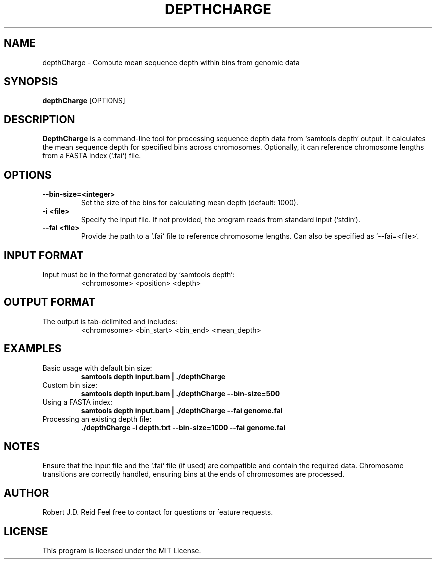 
.TH DEPTHCHARGE 1 "January 2025" "DepthCharge v0.18" "User Commands"
.SH NAME
depthCharge \- Compute mean sequence depth within bins from genomic data

.SH SYNOPSIS
.B depthCharge
[OPTIONS]

.SH DESCRIPTION
.B DepthCharge
is a command-line tool for processing sequence depth data from `samtools depth` output. It calculates the mean sequence depth for specified bins across chromosomes. Optionally, it can reference chromosome lengths from a FASTA index (`.fai`) file.

.SH OPTIONS
.TP
.B --bin-size=<integer>
Set the size of the bins for calculating mean depth (default: 1000).

.TP
.B -i <file>
Specify the input file. If not provided, the program reads from standard input (`stdin`).

.TP
.B --fai <file>
Provide the path to a `.fai` file to reference chromosome lengths. Can also be specified as `--fai=<file>`.

.SH INPUT FORMAT
Input must be in the format generated by `samtools depth`:
.RS
<chromosome>  <position>  <depth>
.RE

.SH OUTPUT FORMAT
The output is tab-delimited and includes:
.RS
<chromosome>  <bin_start>  <bin_end>  <mean_depth>
.RE

.SH EXAMPLES
.TP
Basic usage with default bin size:
.RS
.B samtools depth input.bam | ./depthCharge
.RE

.TP
Custom bin size:
.RS
.B samtools depth input.bam | ./depthCharge --bin-size=500
.RE

.TP
Using a FASTA index:
.RS
.B samtools depth input.bam | ./depthCharge --fai genome.fai
.RE

.TP
Processing an existing depth file:
.RS
.B ./depthCharge -i depth.txt --bin-size=1000 --fai genome.fai
.RE

.SH NOTES
Ensure that the input file and the `.fai` file (if used) are compatible and contain the required data. Chromosome transitions are correctly handled, ensuring bins at the ends of chromosomes are processed.

.SH AUTHOR
Robert J.D. Reid 
Feel free to contact for questions or feature requests.

.SH LICENSE
This program is licensed under the MIT License.
